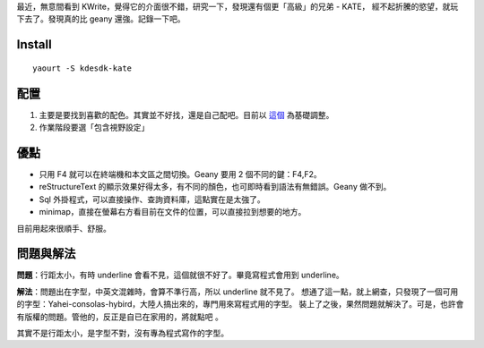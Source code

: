 .. title: Kate, KDE Advance Text Editor
.. slug: kate-KDE-Advance-Text-Edit
.. date: 2014/04/03 02:29:35
.. tags: Linux,KDE
.. link:
.. description:
.. type: text

最近，無意間看到 KWrite，覺得它的介面很不錯，研究一下，發現還有個更「高級」的兄弟 - KATE，
經不起折騰的慾望，就玩下去了。發現真的比 geany 還強。記錄一下吧。

Install
================================================================================
::

    yaourt -S kdesdk-kate

配置
================================================================================

1. 主要是要找到喜歡的配色。其實並不好找，還是自己配吧。目前以 `這個 <http://eclipsecolorthemes.org/?id=999&view=theme>`_ 為基礎調整。
2. 作業階段要選「包含視野設定」

.. image:: /images/kate-config-1.png

優點
================================================================================

* 只用 F4 就可以在終端機和本文區之間切換。Geany 要用 2 個不同的鍵：F4,F2。
* reStructureText 的顯示效果好得太多，有不同的顏色，也可即時看到語法有無錯誤。Geany 做不到。
* Sql 外掛程式，可以直接操作、查詢資料庫，這點實在是太強了。
* minimap，直接在螢幕右方看目前在文件的位置，可以直接拉到想要的地方。

目前用起來很順手、舒服。

問題與解法
================================================================================

**問題**：行距太小，有時 underline 會看不見，這個就很不好了。畢竟寫程式會用到 underline。

**解法**：問題出在字型，中英文混雜時，會算不準行高，所以 underline 就不見了。
想通了這一點，就上網查，只發現了一個可用的字型：Yahei-consolas-hybird，大陸人搞出來的，專門用來寫程式用的字型。
裝上了之後，果然問題就解決了。可是，也許會有版權的問題。管他的，反正是自已在家用的，將就點吧 。

其實不是行距太小，是字型不對，沒有專為程式寫作的字型。

